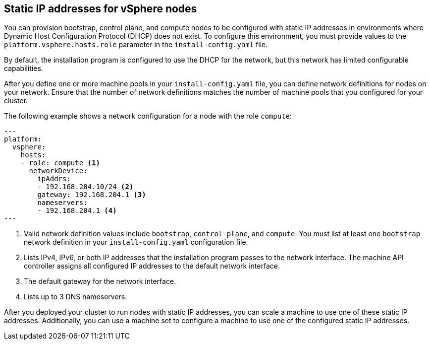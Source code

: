 // Module included in the following assemblies:
//
// * installing/installing_vsphere/ipi/ipi-vsphere-installation-reqs.adoc

:_mod-docs-content-type: CONCEPT
[discrete]
[id="installation-vsphere-installer-infra-static-ip-nodes_{context}"]
== Static IP addresses for vSphere nodes

You can provision bootstrap, control plane, and compute nodes to be configured with static IP addresses in environments where Dynamic Host Configuration Protocol (DHCP) does not exist. To configure this environment, you must provide values to the `platform.vsphere.hosts.role` parameter in the `install-config.yaml` file.

By default, the installation program is configured to use the DHCP for the network, but this network has limited configurable capabilities.

After you define one or more machine pools in your `install-config.yaml` file, you can define network definitions for nodes on your network. Ensure that the number of network definitions matches the number of machine pools that you configured for your cluster.

The following example shows a network configuration for a node with the role `compute`:

[source,yaml]
----
---
platform:
  vsphere:
    hosts:
    - role: compute <1>
      networkDevice:
        ipAddrs:
        - 192.168.204.10/24 <2>
        gateway: 192.168.204.1 <3>
        nameservers:
        - 192.168.204.1 <4>
---
----
<1> Valid network definition values include `bootstrap`, `control-plane`, and `compute`. You must list at least one `bootstrap` network definition in your `install-config.yaml` configuration file.
<2> Lists IPv4, IPv6, or both IP addresses that the installation program passes to the network interface. The machine API controller assigns all configured IP addresses to the default network interface.
<3> The default gateway for the network interface.
<4> Lists up to 3 DNS nameservers.

After you deployed your cluster to run nodes with static IP addresses, you can scale a machine to use one of these static IP addresses. Additionally, you can use a machine set to configure a machine to use one of the configured static IP addresses.
